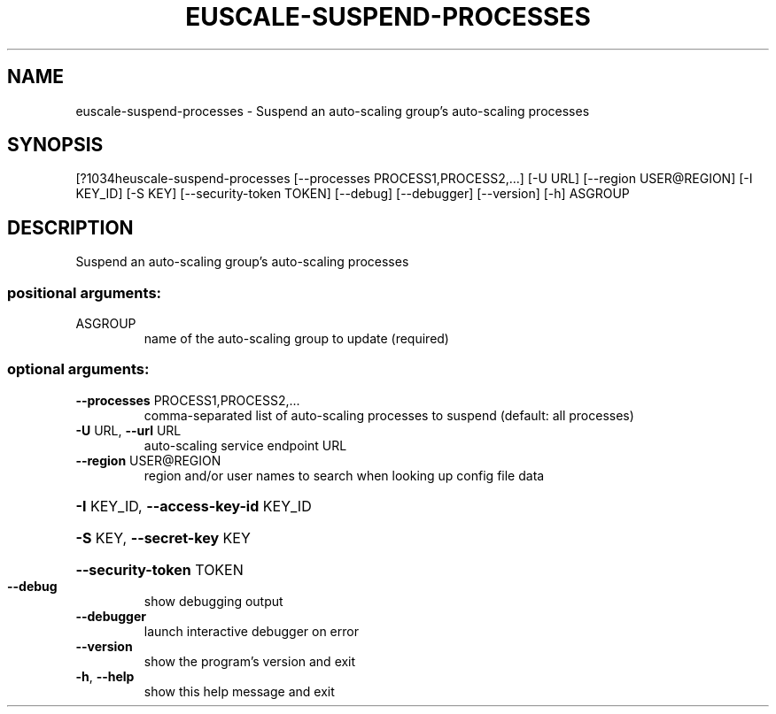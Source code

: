 .\" DO NOT MODIFY THIS FILE!  It was generated by help2man 1.44.1.
.TH EUSCALE-SUSPEND-PROCESSES "1" "September 2014" "euca2ools 3.1.1" "User Commands"
.SH NAME
euscale-suspend-processes \- Suspend an auto-scaling group's auto-scaling processes
.SH SYNOPSIS
[?1034heuscale\-suspend\-processes [\-\-processes PROCESS1,PROCESS2,...] [\-U URL]
[\-\-region USER@REGION] [\-I KEY_ID] [\-S KEY]
[\-\-security\-token TOKEN] [\-\-debug]
[\-\-debugger] [\-\-version] [\-h]
ASGROUP
.SH DESCRIPTION
Suspend an auto\-scaling group's auto\-scaling processes
.SS "positional arguments:"
.TP
ASGROUP
name of the auto\-scaling group to update (required)
.SS "optional arguments:"
.TP
\fB\-\-processes\fR PROCESS1,PROCESS2,...
comma\-separated list of auto\-scaling processes to
suspend (default: all processes)
.TP
\fB\-U\fR URL, \fB\-\-url\fR URL
auto\-scaling service endpoint URL
.TP
\fB\-\-region\fR USER@REGION
region and/or user names to search when looking up
config file data
.HP
\fB\-I\fR KEY_ID, \fB\-\-access\-key\-id\fR KEY_ID
.HP
\fB\-S\fR KEY, \fB\-\-secret\-key\fR KEY
.HP
\fB\-\-security\-token\fR TOKEN
.TP
\fB\-\-debug\fR
show debugging output
.TP
\fB\-\-debugger\fR
launch interactive debugger on error
.TP
\fB\-\-version\fR
show the program's version and exit
.TP
\fB\-h\fR, \fB\-\-help\fR
show this help message and exit
